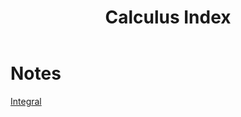 :PROPERTIES:
:ID:       0f4cb31a-fa57-4fe3-924c-527c35cccd2c
:END:
#+title: Calculus Index
* Notes
[[id:7e247d94-1c78-42ca-8e55-364870f5200e][Integral]]
